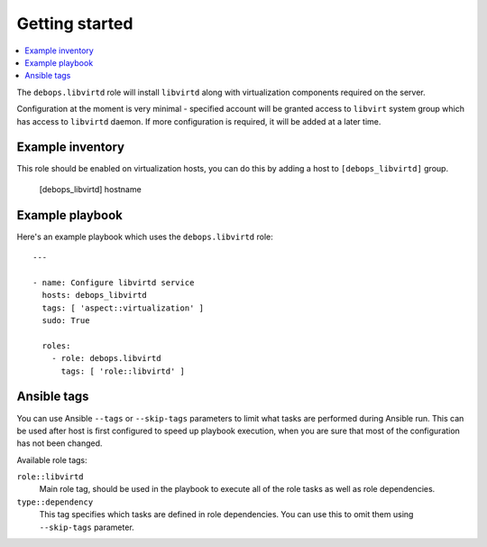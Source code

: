 Getting started
===============

.. contents::
   :local:

The ``debops.libvirtd`` role will install ``libvirtd`` along with virtualization
components required on the server.

Configuration at the moment is very minimal - specified account will be granted
access to ``libvirt`` system group which has access to ``libvirtd`` daemon. If
more configuration is required, it will be added at a later time.

Example inventory
-----------------

This role should be enabled on virtualization hosts, you can do this by adding
a host to ``[debops_libvirtd]`` group.

    [debops_libvirtd]
    hostname

Example playbook
----------------

Here's an example playbook which uses the ``debops.libvirtd`` role::

    ---

    - name: Configure libvirtd service
      hosts: debops_libvirtd
      tags: [ 'aspect::virtualization' ]
      sudo: True

      roles:
        - role: debops.libvirtd
          tags: [ 'role::libvirtd' ]

Ansible tags
------------

You can use Ansible ``--tags`` or ``--skip-tags`` parameters to limit what
tasks are performed during Ansible run. This can be used after host is first
configured to speed up playbook execution, when you are sure that most of the
configuration has not been changed.

Available role tags:

``role::libvirtd``
  Main role tag, should be used in the playbook to execute all of the role
  tasks as well as role dependencies.

``type::dependency``
  This tag specifies which tasks are defined in role dependencies. You can use
  this to omit them using ``--skip-tags`` parameter.

